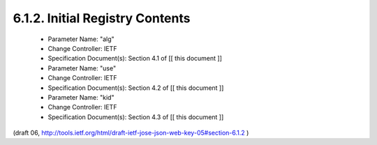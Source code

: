6.1.2. Initial Registry Contents
^^^^^^^^^^^^^^^^^^^^^^^^^^^^^^^^^^^^

   -  Parameter Name: "alg"

   -  Change Controller: IETF

   -  Specification Document(s): Section 4.1 of [[ this document ]]

   -  Parameter Name: "use"

   -  Change Controller: IETF

   -  Specification Document(s): Section 4.2 of [[ this document ]]

   -  Parameter Name: "kid"

   -  Change Controller: IETF

   -  Specification Document(s): Section 4.3 of [[ this document ]]

(draft 06, http://tools.ietf.org/html/draft-ietf-jose-json-web-key-05#section-6.1.2 )

